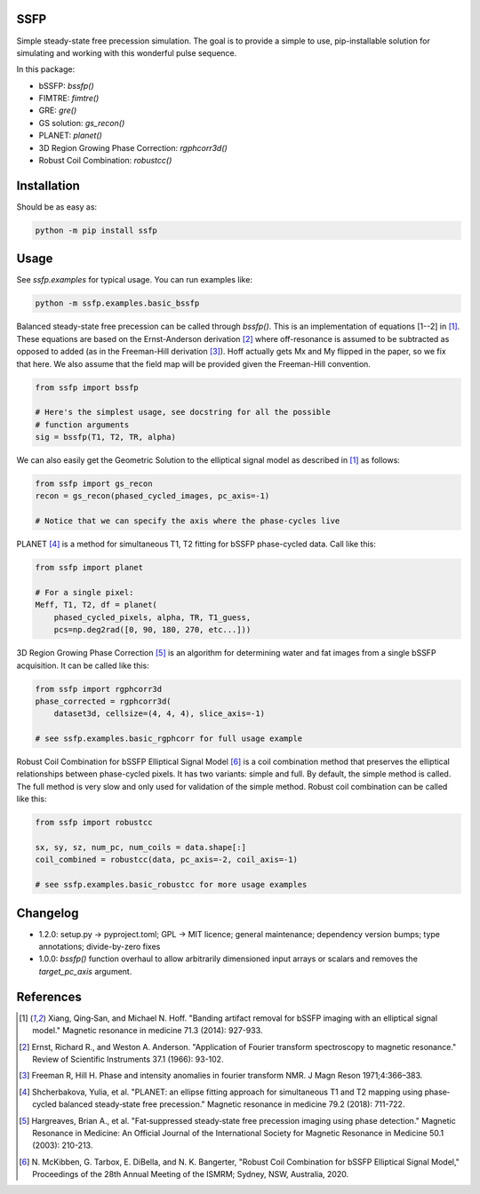 SSFP
====

Simple steady-state free precession simulation.  The goal is to
provide a simple to use, pip-installable solution for simulating and
working with this wonderful pulse sequence.

In this package:

- bSSFP: `bssfp()`
- FIMTRE: `fimtre()`
- GRE: `gre()`
- GS solution: `gs_recon()`
- PLANET: `planet()`
- 3D Region Growing Phase Correction: `rgphcorr3d()`
- Robust Coil Combination: `robustcc()`

Installation
============

Should be as easy as:

.. code-block:: bash

    python -m pip install ssfp

Usage
=====

See `ssfp.examples` for typical usage.  You can run examples like:

.. code-block:: bash

    python -m ssfp.examples.basic_bssfp

Balanced steady-state free precession can be called through `bssfp()`.
This is an implementation of equations [1--2] in [1]_.  These
equations are based on the Ernst-Anderson derivation [2]_ where
off-resonance is assumed to be subtracted as opposed to added (as in
the Freeman-Hill derivation [3]_).  Hoff actually gets Mx and My
flipped in the paper, so we fix that here.  We also assume that
the field map will be provided given the Freeman-Hill convention.

.. code-block:: python

    from ssfp import bssfp

    # Here's the simplest usage, see docstring for all the possible
    # function arguments
    sig = bssfp(T1, T2, TR, alpha)

We can also easily get the Geometric Solution to the elliptical
signal model as described in [1]_ as follows:

.. code-block:: python

    from ssfp import gs_recon
    recon = gs_recon(phased_cycled_images, pc_axis=-1)

    # Notice that we can specify the axis where the phase-cycles live

PLANET [4]_ is a method for simultaneous T1, T2 fitting for bSSFP
phase-cycled data.  Call like this:

.. code-block:: python

    from ssfp import planet

    # For a single pixel:
    Meff, T1, T2, df = planet(
        phased_cycled_pixels, alpha, TR, T1_guess,
        pcs=np.deg2rad([0, 90, 180, 270, etc...]))

3D Region Growing Phase Correction [5]_ is an algorithm for
determining water and fat images from a single bSSFP acquisition.
It can be called like this:

.. code-block:: python

    from ssfp import rgphcorr3d
    phase_corrected = rgphcorr3d(
        dataset3d, cellsize=(4, 4, 4), slice_axis=-1)

    # see ssfp.examples.basic_rgphcorr for full usage example

Robust Coil Combination for bSSFP Elliptical Signal Model [6]_ is a
coil combination method that preserves the elliptical relationships
between phase-cycled pixels.  It has two variants: simple and full.
By default, the simple method is called.  The full method is very
slow and only used for validation of the simple method.
Robust coil combination can be called like this:

.. code-block:: python

    from ssfp import robustcc

    sx, sy, sz, num_pc, num_coils = data.shape[:]
    coil_combined = robustcc(data, pc_axis=-2, coil_axis=-1)

    # see ssfp.examples.basic_robustcc for more usage examples

Changelog
=========

- 1.2.0: setup.py -> pyproject.toml; GPL -> MIT licence; general maintenance;
  dependency version bumps; type annotations; divide-by-zero fixes
- 1.0.0: `bssfp()` function overhaul to allow arbitrarily dimensioned
  input arrays or scalars and removes the `target_pc_axis` argument.

References
==========
.. [1] Xiang, Qing‐San, and Michael N. Hoff. "Banding artifact
       removal for bSSFP imaging with an elliptical signal
       model." Magnetic resonance in medicine 71.3 (2014):
       927-933.
.. [2] Ernst, Richard R., and Weston A. Anderson. "Application of
       Fourier transform spectroscopy to magnetic resonance."
       Review of Scientific Instruments 37.1 (1966): 93-102.
.. [3] Freeman R, Hill H. Phase and intensity anomalies in
       fourier transform NMR. J Magn Reson 1971;4:366–383.
.. [4] Shcherbakova, Yulia, et al. "PLANET: an ellipse fitting
       approach for simultaneous T1 and T2 mapping using
       phase‐cycled balanced steady‐state free precession."
       Magnetic resonance in medicine 79.2 (2018): 711-722.
.. [5] Hargreaves, Brian A., et al. "Fat‐suppressed steady‐state
       free precession imaging using phase detection." Magnetic
       Resonance in Medicine: An Official Journal of the
       International Society for Magnetic Resonance in Medicine
       50.1 (2003): 210-213.
.. [6] N. McKibben, G. Tarbox, E. DiBella, and N. K. Bangerter,
       "Robust Coil Combination for bSSFP Elliptical Signal
       Model," Proceedings of the 28th Annual Meeting of the
       ISMRM; Sydney, NSW, Australia, 2020.
